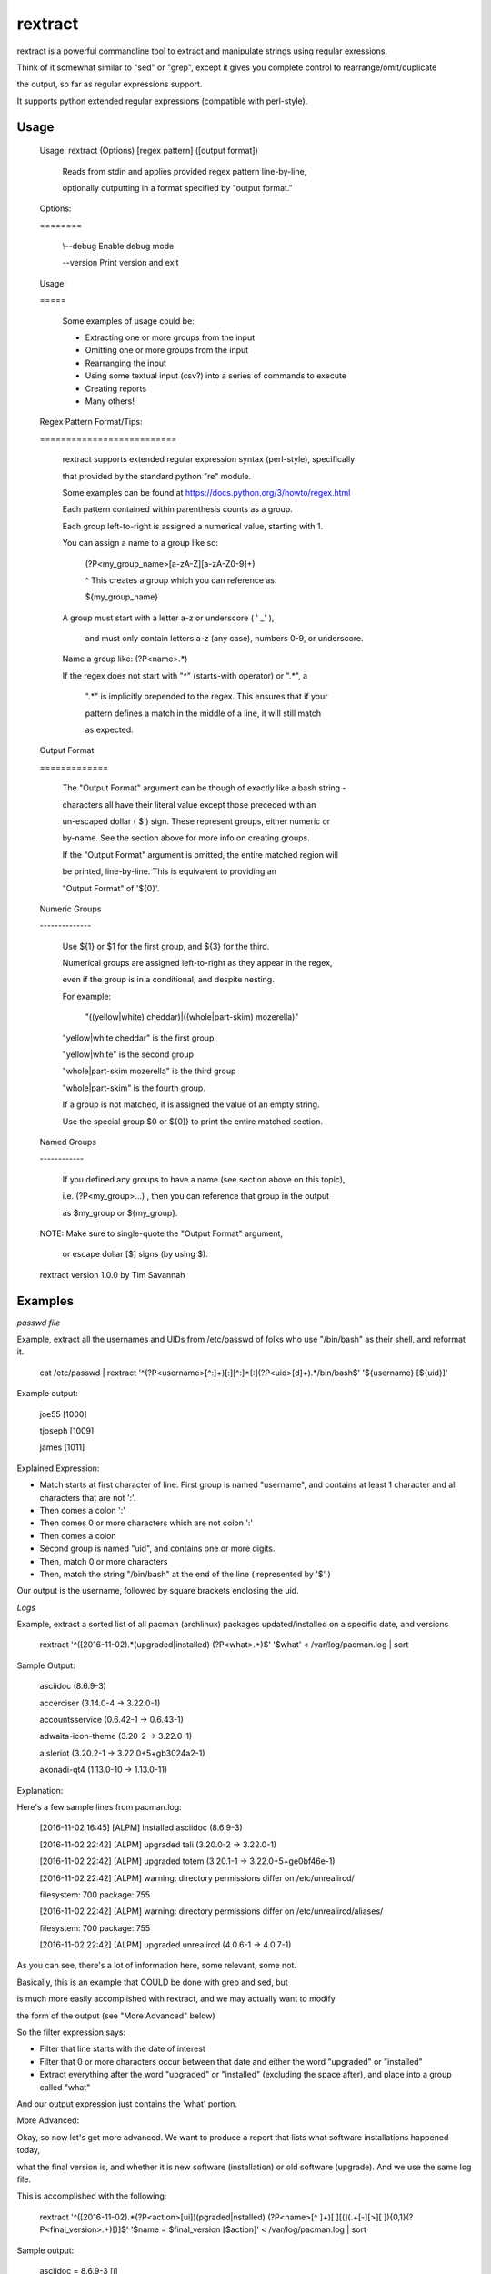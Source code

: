 rextract
========

rextract is a powerful commandline tool to extract and manipulate strings using regular exressions.

Think of it somewhat similar to "sed" or "grep", except it gives you complete control to rearrange/omit/duplicate

the output, so far as regular expressions support.

It supports python extended regular expressions (compatible with perl-style).

Usage
-----

	Usage: rextract (Options) [regex pattern] ([output format])

		Reads from stdin and applies provided regex pattern line-by-line,

		optionally outputting in a format specified by "output format."


	Options:

	\=\=\=\=\=\=\=\=


			\\--debug     Enable debug mode

			\-\-version   Print version and exit


	Usage:

	\=\=\=\=\=


		Some examples of usage could be:

		* Extracting one or more groups from the input

		* Omitting one or more groups from the input

		* Rearranging the input

		* Using some textual input (csv?) into a series of commands to execute

		* Creating reports

		* Many others!



	Regex Pattern Format/Tips:

	\=\=\=\=\=\=\=\=\=\=\=\=\=\=\=\=\=\=\=\=\=\=\=\=\=\=

		rextract supports extended regular expression syntax (perl-style), specifically

		that provided by the standard python "re" module.

		Some examples can be found at https://docs.python.org/3/howto/regex.html



		Each pattern contained within parenthesis counts as a group.

		Each group left-to-right is assigned a numerical value, starting with 1.


		You can assign a name to a group like so: 


			(?P<my_group_name>[a-zA-Z][a-zA-Z0-9]+)


			^ This creates a group which you can reference as:


			${my_group_name}


		A group must start with a letter a-z or underscore ( ' _' ),

		 and must only contain letters a-z (any case), numbers 0-9, or underscore.

		Name a group like: (?P<name>.*)


		If the regex does not start with "^" (starts-with operator) or ".*", a

		 ".*" is implicitly prepended to the regex. This ensures that if your

		 pattern defines a match in the middle of a line, it will still match

		 as expected.

		 

	Output Format

	\=\=\=\=\=\=\=\=\=\=\=\=\=


		The "Output Format" argument can be though of exactly like a bash string -

		characters all have their literal value except those preceded with an

		un-escaped dollar ( $ ) sign. These represent groups, either numeric or

		by-name. See the section above for more info on creating groups.


		If the "Output Format" argument is omitted, the entire matched region will

		be printed, line-by-line. This is equivalent to providing an 

		"Output Format" of '${0}'.


	Numeric Groups

	\-\-\-\-\-\-\-\-\-\-\-\-\-\-


		Use ${1} or $1 for the first group, and ${3} for the third.

		Numerical groups are assigned left-to-right as they appear in the regex,

		even if the group is in a conditional, and despite nesting.


		For example:

			"((yellow|white) cheddar)|((whole|part-skim) mozerella)"

			
		"yellow|white cheddar" is the first group,

		"yellow|white" is the second group

		"whole|part-skim mozerella" is the third group

		"whole|part-skim" is the fourth group.


		If a group is not matched, it is assigned the value of an empty string.


		Use the special group $0 or ${0]} to print the entire matched section.


	Named Groups

	\-\-\-\-\-\-\-\-\-\-\-\-


		If you defined any groups to have a name (see section above on this topic),

		i.e. (?P<my_group>...) , then you can reference that group in the output

		as $my_group or ${my_group}.



	NOTE: Make sure to single-quote the "Output Format" argument,

		or escape dollar [$] signs (by using \$).


	rextract version 1.0.0 by Tim Savannah


Examples
--------


*passwd file*

Example, extract all the usernames and UIDs from /etc/passwd of folks who use "/bin/bash" as their shell, and reformat it.

	cat /etc/passwd | rextract '^(?P<username>[^:]+)[:][^:]*[:](?P<uid>[\d]+).*/bin/bash$' '${username} [${uid}]'


Example output:

	joe55 [1000]

	tjoseph [1009]

	james [1011]



Explained Expression:

* Match starts at first character of line. First group is named "username", and contains at least 1 character and all characters that are not ':'. 
* Then comes a colon ':'
* Then comes 0 or more characters which are not colon ':'
* Then comes a colon
* Second group is named "uid", and contains one or more digits.
* Then, match 0 or more characters
* Then, match the string "/bin/bash" at the end of the line ( represented by '$' )

Our output is the username, followed by square brackets enclosing the uid.



*Logs*

Example, extract a sorted list of all pacman (archlinux) packages updated/installed on a specific date, and versions


	rextract '^(\[2016-11-02).*(upgraded|installed) (?P<what>.*)$' '$what' < /var/log/pacman.log  | sort


Sample Output:

	asciidoc (8.6.9-3)

	accerciser (3.14.0-4 -> 3.22.0-1)

	accountsservice (0.6.42-1 -> 0.6.43-1)

	adwaita-icon-theme (3.20-2 -> 3.22.0-1)

	aisleriot (3.20.2-1 -> 3.22.0+5+gb3024a2-1)

	akonadi-qt4 (1.13.0-10 -> 1.13.0-11)



Explanation:

Here's a few sample lines from pacman.log:


	[2016-11-02 16:45] [ALPM] installed asciidoc (8.6.9-3)

	[2016-11-02 22:42] [ALPM] upgraded tali (3.20.0-2 -> 3.22.0-1)

	[2016-11-02 22:42] [ALPM] upgraded totem (3.20.1-1 -> 3.22.0+5+ge0bf46e-1)

	[2016-11-02 22:42] [ALPM] warning: directory permissions differ on /etc/unrealircd/

	filesystem: 700  package: 755

	[2016-11-02 22:42] [ALPM] warning: directory permissions differ on /etc/unrealircd/aliases/

	filesystem: 700  package: 755

	[2016-11-02 22:42] [ALPM] upgraded unrealircd (4.0.6-1 -> 4.0.7-1)



As you can see, there's a lot of information here, some relevant, some not.

Basically, this is an example that COULD be done with grep and sed, but

is much more easily accomplished with rextract, and we may actually want to modify

the form of the output (see "More Advanced" below)


So the filter expression says:

* Filter that line starts with the date of interest
* Filter that 0 or more characters occur between that date and either the word "upgraded" or "installed"
* Extract everything after the word "upgraded" or "installed" (excluding the space after), and place into a group called "what"

And our output expression just contains the 'what' portion.



More Advanced:


Okay, so now let's get more advanced. We want to produce a report that lists what software installations happened today,

what the final version is, and whether it is new software (installation) or old software (upgrade). And we use the same log file.


This is accomplished with the following:

	rextract '^(\[2016-11-02).*(?P<action>[ui])(pgraded|nstalled) (?P<name>[^ ]+)[ ][\(](.+[\-][>][ ]){0,1}(?P<final_version>.+)[\)]$' '$name = $final_version [$action]' < /var/log/pacman.log  | sort


Sample output:

	asciidoc = 8.6.9-3 [i]

	vim = 8.0.0055-1 [u]

	vim-runtime = 8.0.0055-1 [u]

	yelp = 3.22.0+1+gfabd8eb-1 [u]
	
	yelp-tools = 3.18.0+1+g193c2bd-1 [u]

	yelp-xsl = 3.20.1-2 [u]



Here we show the package name, the final version, and a marker if it was an install or an upgrade ( [i] == install, [u] == upgrade ).


Filter Explanation:

* Start with today's date
* This time, split the first letter of "upgraded" and "installed" into its own group, "action".
* Ensure that following the "action" letter is the remainder of the word. Note, in theory this could match 'ipgraded' or 'unstalled', but with this given data, it won't. However, in other cases, it might. For those cases, we can match with an "or" condition, and use two groups (you cannot repeat group names, even in an "or" condition):

		./rextract '^(\[2016-11-02).*\[ ](((?P<a1>[u])pgraded)|((?P<a2>[i])nstalled))[ ](?P<name>[^ ]+)[ ][\(](.+[\-][>][ ]){0,1}(?P<final_version>.+)[\)]$' '$name - $final_version [${a1}${a2}]' < /var/log/pacman.log

So here, note that we no longer can match "ipgraded" or "unstalled". When a group is present in the pattern string, but does not appear in a matched group, its value is assigned as an empty string. Thus, where we used "$action" in the simpler form, we now use "${a1}${a2}", as only one will hold a value ('u' or 'i'), and the other will be blank.

Anyway, I digress. Be sensible, unless lives are on the line, it's OK to take shortcuts (like "(?P\<action\>[ui])(pgraded|nstalled)") which are not "technically" 100% correct, but are 100% accurate with real-world data.

* After the word "upgraded/installed" and the following space, take all non-space characters ("\[^ \]") and assign to group "name". This will be the package name.
* Next follows a space, and an open parenthesis.
* Then, is a conditional group. We match that there are at least one character followed by an arrow ("->") followed by a space, 0 or 1 times. This may be confusing to some, basically, we are making a group of "{anything}-> " and saying you may see that group 0 times, or 1 time. This covers the difference in representations of the "installed" and "upgraded" packages. 'Upgrades' will have matched that group 1 time (ok), 'installs' would have matched that group 0 times (ok).
* Now that we've discarded the first part of the parenthesis in the upgrade case, and remain just inside the paren in the install place, what is left between the cursor and the close-parenthesis is the final version. So we match everything from cursor to the final version.



